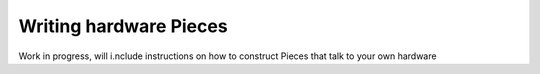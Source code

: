 .. _writing-pieces:

Writing hardware Pieces
=======================
Work in progress, will i.nclude instructions on how to construct Pieces that talk
to your own hardware